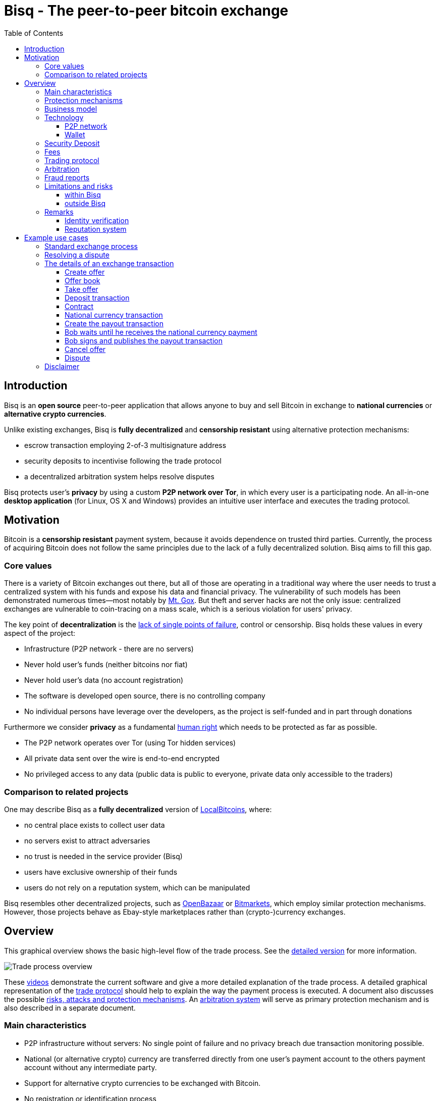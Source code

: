 = Bisq - The peer-to-peer bitcoin exchange
:toc:
:toclevels: 4
:toc-placement!:
:uri-payment-protocol: images/payment-protocol.png
:uri-risk-analysis: https://bisq.network/docs/risk-analysis.pdf
:uri-arbitration-system: https://bisq.network/docs/arbitration-system.pdf

toc::[]

== Introduction

Bisq is an *open source* peer-to-peer application that allows anyone to buy and sell Bitcoin in exchange to *national currencies* or *alternative crypto currencies*.

Unlike existing exchanges, Bisq is *fully decentralized* and *censorship resistant* using alternative protection mechanisms:

 - escrow transaction employing 2-of-3 multisignature address
 - security deposits to incentivise following the trade protocol
 - a decentralized arbitration system helps resolve disputes

Bisq protects user's *privacy* by using a custom *P2P network over Tor*, in which every user is a participating node. An all-in-one *desktop application* (for Linux, OS X and Windows) provides an intuitive user interface and executes the trading protocol.

== Motivation

Bitcoin is a *censorship resistant* payment system, because it avoids dependence on trusted third parties. Currently, the process of acquiring Bitcoin does not follow the same principles due to the lack of a fully decentralized solution. Bisq aims to fill this gap.

=== Core values

There is a variety of Bitcoin exchanges out there, but all of those are operating in a traditional way where the user needs to trust a centralized system with his funds and expose his data and financial privacy. The vulnerability of such models has been demonstrated numerous times—most notably by https://en.bitcoin.it/wiki/Mt._Gox[Mt. Gox]. But theft and server hacks are not the only issue: centralized exchanges are vulnerable to coin-tracing on a mass scale, which is a serious violation for users' privacy.

The key point of *decentralization* is the https://www.youtube.com/watch?v=7S1IqaSLrq8[lack of single points of failure], control or censorship. Bisq holds these values in every aspect of the project:

 - Infrastructure (P2P network - there are no servers)
 - Never hold user's funds (neither bitcoins nor fiat)
 - Never hold user's data (no account registration)
 - The software is developed open source, there is no controlling company
 - No individual persons have leverage over the developers, as the project is self-funded and in part through donations

Furthermore we consider *privacy* as a fundamental https://en.wikipedia.org/wiki/Right_to_privacy[human right] which needs to be protected as far as possible.

 - The P2P network operates over Tor (using Tor hidden services)
 - All private data sent over the wire is end-to-end encrypted
 - No privileged access to any data (public data is public to everyone, private data only accessible to the traders)

=== Comparison to related projects

One may describe Bisq as a *fully decentralized* version of https://localbitcoins.com/[LocalBitcoins], where:

 - no central place exists to collect user data
 - no servers exist to attract adversaries
 - no trust is needed in the service provider (Bisq)
 - users have exclusive ownership of their funds
 - users do not rely on a reputation system, which can be manipulated

Bisq resembles other decentralized projects, such as http://openbazaar.org/[OpenBazaar] or https://voluntary.net/bitmarkets/[Bitmarkets], which employ similar protection mechanisms. However, those projects behave as Ebay-style marketplaces rather than (crypto-)currency exchanges.

== Overview

This graphical overview shows the basic high-level flow of the trade process. See the link:images/trade-process-detail.png[detailed version] for more information.

image::images/trade-process-overview.png[Trade process overview]

These https://vimeo.com/getbitsquare/[videos] demonstrate the current software and give a more detailed explanation of the trade process. A detailed graphical representation of the link:{uri-payment-protocol}[trade protocol] should help to explain the way the payment process is executed. A document also discusses the possible {uri-risk-analysis}[risks, attacks and protection mechanisms]. An {uri-arbitration-system}[arbitration system] will serve as primary protection mechanism and is also described in a separate document.

=== Main characteristics

 - P2P infrastructure without servers: No single point of failure and no privacy breach due transaction monitoring possible.
 - National (or alternative crypto) currency are transferred directly from one user's payment account to the others payment account without any intermediate party.
 - Support for alternative crypto currencies to be exchanged with Bitcoin.
 - No registration or identification process
 - Decentralized arbitrator system as primary protection mechanism
 - Security deposit as additional incentive for following the trade protocol
 - A atomic deposit transaction locks up both traders funds to a 2 of 3 multisig address
 - Trading fees as protection against spam and market manipulation
 - A limit on the trade amount (1 BTC) to reduce the overall risk exposure
 - Open source license (https://github.com/bisq-network/exchange/blob/master/LICENSE[AGPL])
 - Contract holds all trade details and is signed by both traders, it will be used as evidence in case of a dispute
 - Fraud reports as protection against bank charge backs and crime (stolen payment account)

=== Protection mechanisms

For protecting against several fraud and attack scenarios we use different solutions:

 - Trader's security deposit - refunded after successful trade or used as payment for the arbitrator in case of a dispute.
 - Arbitrator - anonymous and randomly assigned. Resolves disputes between traders.
 - Arbitrator's security deposit - locked when the arbitrator is registered and released upon stepping down.
 - Contract - blinded non-refutable proof of trade details
 - Fraud report - reports by arbitrators with proof of clear cases of fraud
 - Trade volume limitation - limits to maximum trade volume in order to reduce potential gain from fraud

=== Business model

Bisq is not a company, but an open-source project that aims to fill a gap in the cryptocurrency ecosystem: to provide an exchange platform which follows the same principles as Bitcoin itself. A unique incentive mechanism is set up to support the project:

 - transaction fees go in part to the developers and in part to the arbitrators
 - in the event of disputes, arbitrators collect the security deposit of the losing party (or in some cases half the deposit of each party)

=== Technology

The Bisq application is built in Java 8 with JavaFX for the GUI. For interaction with the Bitcoin network the https://bitcoinj.github.io/[bitcoinj] library is used. For decentralized messaging and data storage a custom flooding (gossiping) network over Tor is used.

==== P2P network

There are a few main use cases for the P2P network:

 - Broadcast data (typically offers - public data)
 - Messaging between trading peers (private and end-to-end encrypted)
 - Data storage if trading peer is offline (mailbox-like system)

Key features of the P2P network technology:

 - Highly accessible (NAT traversal, firewalls,...)
 - Protect privacy (Tor hidden services)
 - Redundant data storage (flooded to all peers)
 - Data access protection (using signatures)
 - Resistant against spam/flooding
 - Scalable

You can find more details about the P2P network https://web.archive.org/web/20170601011547/https://bitsquare.io/p2p_network.pdf[here].

==== Wallet

Bisq protects the privacy between trades by separating each trade with a different set of addresses. No addresses will be used across multiple trades avoiding coin merge and de-anonymisation vectors. The user needs to further take care when doing the deposit from and withdrawal to his external wallet to avoid loss of privacy due coin merge (e.g. usage of Coin Join solutions).

Wallet key features:

 - Manage the key pairs (https://en.bitcoin.it/wiki/BIP_0032[HD wallet])
 - Create regular and pay-to-script-hash (https://github.com/bitcoin/bips/blob/master/bip-0013.mediawiki[P2SH]) transactions
 - Sign transactions
 - Broadcast transactions
 - Add hash of contract to a transaction (e.g. https://en.bitcoin.it/wiki/Script#Provably_Unspendable.2FPrunable_Outputs[`OP_RETURN`])

=== Security Deposit

The security deposit will be derived from the arbitration fee which will be used as payment to the arbitrator only in case of a dispute resolution. If no dispute is opened, this deposit is returned in whole to each trader.

The security deposit serves also as an incentive to follow the protocol (e.g. to ensure Bob is not lazy or careless and forgets to release the payout transaction) as well as a mechanism to ensure a dishonest trader is forced to pay the costs for arbitration.

=== Fees
The fees are necessary for protection against offer book spam, market manipulation and identity harvesting. They are also needed as payment to the arbitrators for their services. Arbitrators are compensated for agreeing in advance to be available to arbitrate a trade even in the case the trade is not disputed.

Initially the fees will be kept to a minimum. Later as the trading community grows the fees will be adjusted as needed to make the arbitration system sustainable and to adjust to the level of observed fraud activity.

To make the payment process fast we do not wait for transaction confirmation of fees. A double spend of the fees is potentially possible but highly unlikely, due to the difficulty of its execution and its low profitability. There will be a second verification at the end of the trade process where a double spend would be detected and that could be used for local blacklisting.

Bisq operates with the following fees:

 - Create offer fee: 0.001 BTC (paid to the arbitrators, mining fee is included)
 - Take offer fee: same as create offer fee (and also paid to the arbitrators)
 - Bitcoin mining fee: 0.0003 BTC (A mining fee is included in a transaction three times: Deposit from external wallet, trade, and withdrawal to external wallet. So the sum is 0.0009 BTC)
 - Security deposit (might be used as arbitration fee): 0.1 BTC, which is returned in whole to the trader after the transaction in case he is not found to have behaved dishonestly. The security deposit from dishonest trader will be used to pay the arbitrator for his efforts. In rare cases half the security deposit of each trader may be collected instead. The active arbitration fee is not related to the size of the trade and does not affect the time required to mediate a dispute as the amount of work an arbitrator must perform is roughly constant even when small amounts are exchanged.
 - (only for arbitrators) arbitrator's security deposit: 2 BTC. In addition, a part of each collected arbitration fee from dishonest traders is locked in the security deposit. This (accumulated) amount is returned in whole to the arbitrator upon stepping down from arbitration.

=== Trading protocol

The desktop application implements the protocol for the trading process. When broadcasting an offer, the offering peer agrees to accept any take-offer request which fulfills the terms defined in the offer. The take-offer process requires that the Bisq applications of both traders are running (it can run in background). They do not need to be physically present at their computer, but the software needs to be online to react to the take offer request.

The Bitcoin buyer should wait for at least 1 blockchain confirmation as protection against double spend, before starting the transfer of the national currency (or alternative cryptocurrency). The Bitcoin seller will release the deposit after he has confirmed the receipt of the national currency. link:{uri-payment-protocol}[Here] is a detailed graphical overview of the trade protocol.

=== Arbitration

Bisq relies on a decentralized arbitration system to ensure that traders fulfill their obligations. See the {uri-arbitration-system}[arbitration system] document for more details on how this system works.

=== Fraud reports

A fraud report is used to warn about fraud from bank chargebacks, stolen payment accounts or arbitration fee fraud. The arbitration system can not help in these cases because the Bitcoin payment has already been released by the time the fraud is discovered. The fraud report only serves to prevent repeated scam with the same payment account and Tor onion address. More details can be found in the {uri-risk-analysis}[risk analysis] document.

=== Limitations and risks

==== within Bisq

 - Only non-reversible payment transfer methods are supported to minimize the risk of https://en.bitcoin.it/wiki/Payment_methods[chargebacks]
 - You can trade at most 1 Bitcoin per transaction
 - You must already have a small amount of Bitcoin to execute a trade (for paying the security deposit, trade fee and Bitcoin mining fee)
 - The Bisq application must be running (can run in background), in order to allow the user's offer to be taken.
 - Bitcoin is always one part of the exchanged currencies. One cannot trade alternative cryptocurrencies for national currencies.
 - Arbitrators need to lock away 2 Bitcoins, which are only returned when they step back from their service.

==== outside Bisq

 - Depending on the payment method: Personally identifying information will be revealed to the trading partner and stored in the contract as part of the payment transfer.
 - The speed of the trade process depends on the duration of the payment transfer.
 - Application should not be used in jurisdictions where Bitcoin is illegal (risk from trading with undercover agents).

=== Remarks

==== Identity verification

Bisq does not carry out identity verification of users. However, in the event of a dispute, the assigned arbitrator may need to check the identity of the traders. This information is only visible

to that arbitrator and to at most one senior arbitrator. Users may request that identity verification is carried out over encrypted channels, e.g. using Tox instead of Skype. See the https://bisq.network/docs/risk-analysis.pdf[risk analysis] document for more information.

==== Reputation system

Bisq does not use a reputation system, as such systems can easily be manipulated, e.g. by a Sybil attack.

== Example use cases

=== Standard exchange process

 1. Trader selects the arbitrators he want to accept in case of disputes or stick with the default selection of all matching arbitrators.
 2. Trader sets up a payment method account.
 3. Buyer deposits bitcoins from external wallet (for security deposit, create-offer fee and mining fee)
 4. Buyer publishes the offer. Create-offer-fee gets paid to one of his selected arbitrators. The security deposit will be locked in his local Bisq trading wallet in case someone takes the offer.
 5. Seller deposits bitcoins from external wallet (for security deposit, take-offer fee, mining fee and the trade amount)
 6. Seller takes offer. The software sends his security deposit and Bitcoin trade amount to a 2-of-3 multisig address.
 7. Buyer transfers the national currency (or alternative cryptocurrency) amount directly to Seller outside Bisq (e.g. via online banking web page or altcoin wallet)
 8. Seller confirms upon payment receipt and releases Bitcoin from the escrow address
 9. Buyer withdraws trade amount and his refunded security deposit to an external wallet
 10. Seller withdraws his refunded security deposit to an external wallet

=== Resolving a dispute

 1. The traders started a trade but for whatever reason it got stalled.
 2. After the max. allowed trade period (depends on the payment method: e.g. OKPay: 1 day, SEPA: 8 days) the software displays an "Open dispute" button, which is otherwise not visible. Any trader can requests arbitration by pressing that button.
 3. Bisq provides a chat like communication system for disputes (and support tickets in case of software bugs) only between the trader and the arbitrator. The initiating trader will see his first (system) message he has sent to the arbitrator requesting a dispute.
 4. The arbitrator receives the dispute request and the software send a dispute message to the other trader, informing him that his peer has started a dispute. The two traders cannot communicate directly with each other and cannot see the communication of the other trader with the arbitrator.
 5. Traders and arbitrator communicate in real time, end-to-end encrypted.
 6. Arbitrator follows a protocol to request additional information from both parties and renders his decision based on acquired evidence.
 7. Arbitrator unlocks the multi-signature address using his key and the key of the winning party, transferring the Bitcoin amount to the "rightful owner" based on the available evidence. Typically the arbitrator collects the security deposit of the losing party and refunds the deposit of the other party (there are also alternative payout possibilities as well).
 8. When criminal fraud is detected: Arbitrator publishes and signs a digital report containing all data about the criminal trader to the public fraud list. These reports will only be created in clear cases of fraud like bank chargeback or use of a stolen bank account.
 9. If either trader is not satisfied with the decision of the arbitrator, he may request a second and final arbitration round, performed by a senior arbitrator. The latter reviews the available evidence and renders his decision. If the original arbitrator is found to have behaved dishonestly, further steps are taken to penalize his behavior, based on the severity of his fault.

=== The details of an exchange transaction

Alice wants to buy Bitcoin for national currency. When Alice creates a new offer she needs to define the amount of Bitcoin to buy or sell, the price and a minimum amount she is willing to trade. The other data included in an offer, like the acceptable arbitrators or the acceptable payment account countries and method, will be derived from the account settings.

To avoid potential collusion between the arbitrator and one of the trading parties the arbitrator will be selected in an unbiased and verifiable way. This will minimize the chance that a trader forces the selection to a preferred arbitrator. The selection mechanism is described in the {uri-arbitration-system}[arbitration system] document.

==== Create offer

Alice broadcasts a cryptographically signed offer to buy a set amount of BTC with a specific currency at a set rate. She also has to specify which national currency transfer methods and which registered arbitrators she agrees to use. The offer only reveals her P2P network ID (onion address), not any personal information. The offer will be broadcasted to the P2P network. The offer storage is access protected so that she is the only one who can remove her offer. There will be a maximum time to live (10 min.) for the offer storage in the P2P network. If she stays online her software will automatically re-publish the offer to ensure the offer does not get removed. If she goes offline her offer gets immediately removed. In cases the software crashes or if she loses internet connectivity the time to live ensures that the offer will not stay long time as "dead offer" in the public offer book.

==== Offer book

At startup every trader loads all offers for his selected national currency from the P2P network peers he connects to. The offer book displays all offers matching the selected currency. Offers which are not matching the user's payment account or selected arbitrators are displayed as inactive (grey out).

Informative feedback is provided upon user interaction why that offer is inaccessible (e.g. "the offerer uses a payment method you do not support").

The trader can filter offers by currency and payment method to customize his offer book as well as sort all relevant table columns.

==== Take offer

When Bob takes an offer, the software verifies that the offer fee was paid by Alice. He used the onion address in the offer to connect to Alice's Tor hidden service to start the trade protocol.

After that there is a check that the offer is still available, i.e. no other trader has taken the offer in the meantime. The offer will remain in the distributed offer book until an escrow deposit is created and funded by both peers. Bob's software then pays the take-offer fee. Until this point neither peer has revealed any private information to the other peer.

==== Deposit transaction

Upon taking an offer, a deposit transaction is created using a 2-of-3 multi-signature pay-to-script-hash (P2SH) output script to fund the escrow address. The deposit transaction is passed for completion and signing between the traders over the messaging channel. Finally it is published to the Bitcoin blockchain by the offerer.

The deposit transaction to the escrow address contains:

 - Input from Alice: Security deposit + mining fee
 - Input from Bob: Security deposit + mining fee + trade amount
 - Output to escrow address: 2*Security deposit + mining fee + trade amount
 - Output to record contract hash: OP_RETURN + hash of contract (20 bytes).

==== Contract

After acceptance of an offer and the payment of the corresponding take-offer fee, the taker creates and signs a digital contract. The contract contains all relevant data about the trade (payment details) and both traders. The contract will be verified and locally stored by both peers and will only be used and needed in case of a dispute but is available to be displayed in the application. The hash of the contract will be included in the deposit transaction as proof that both parties have accepted the trade details.

During the trade protocol the software of each trader verifies the fee payments and that the other peer is not listed in the fraud list.

==== National currency transaction

After the escrow deposit transaction is published, Alice waits for at least 1 confirmation, then she starts the transfer of national currency to the Bitcoin seller's payment account (eg. by bank transfer).

==== Create the payout transaction

Alice creates the payout transaction.

The payout transaction contains:

 - Input: Funds from multisig escrow address, signed by Alice with her private key (1 of 2 necessary signatures)
 - Output to Alice: Security deposit refund + release of payment to Alice
 - Output to Bob: Security deposit refund

Alice signs her part and sends the partially signed payout transaction to Bob and tells him that she has started the national currency transfer.

==== Bob waits until he receives the national currency payment

Bob receives the payout transaction and the message from Alice that she has started the national currency transfer. He will periodically check his payment account until the transaction is complete or a predetermined amount of time has elapsed.

==== Bob signs and publishes the payout transaction

After receiving the money into his payment account, he signs the payout transaction and publishes it to the Bitcoin network. He gets back his security deposit and can withdraw it to his external wallet. For Bob all has been successfully completed.

As soon as Bob has published the payout transaction Alice gets a message and as soon the transaction is visible in the bitcoin network she can withdraw the Bitcoin payment and the refunded security deposit to her external wallet. For Alice all has now been successfully completed.

==== Cancel offer

The creator of an offer can remove the offer at any time, as long as the offer is not taken by another trader. When removing the offer a message will be broadcasted to the P2P network so all users get updated the offer book with the removed offer. The reserved security deposit in the trade wallet will be available for withdrawal to an external wallet. The create-offer fee, which is paid when creating the offer, cannot be redeemed.

==== Dispute

At the middle of the timeout period for completing a trade a warning notification is displayed to both traders, reminding them to check the status of their transaction. As soon the timeout is reached (depending on the payment method) either trader can open a dispute and contact the assigned arbitrator. When opening a dispute, the software sends a request to the arbitrator with the contract attached. The chat-like communication system allows encrypted real time messaging between the traders and the arbitrator. The traders cannot communicate directly to each other.

The arbitrator will investigate the case and request additional information and proofs to each trader. After the arbitrator has rendered his decision, he unlocks the multi-signature address using his key and the key of the winning party, transferring the Bitcoin amount to the "rightful owner" based on the available evidence. The arbitrator collects the security deposit of the losing party and refunds the deposit of the other party. Thus, the winning party will have no costs, while the losing party will lose his security deposit. In cases where the problem was caused by external circumstances (e.g. bank has blocked the transfer, etc.), the arbitrator can decide, based on the available evidence, to take half of each security deposits as his payment and refund the rest back to the traders. More details about the arbitration system can be found in the {uri-arbitration-system}[arbitration system] document.

=== Disclaimer

In countries where Bitcoin use is illegal it is not recommended to use this platform as it comes with severe risks. Undercover agents can act as peer traders.

Banks might also block a payment account if they discover involvement in Bitcoin trades. If that risk exists in your national banking environment it is recommended that you open a payment account dedicated to Bitcoin trading to prevent the hassles of a primary payment account being blocked.

There will never be 100% safety when using any exchange; the same is true for centralized exchanges or any kind of money transfer for that matter.

To limit potential losses the maximum trading volume is restricted. This will help reduce the risk of a stolen bank account being used because only a small amount of the money could be exchanged for Bitcoin before the theft is discovered, so the platform is less attractive for criminals. A limit of 1 BTC is initially applied. If real life experience allows us we will raise that limit over time.

While Bisq is developed to offer the right to privacy, it is not intended to facilitate criminal behavior and the team does not endorse such activities. In the event of disputes, arbitrators may need to verify the identity of the traders.
